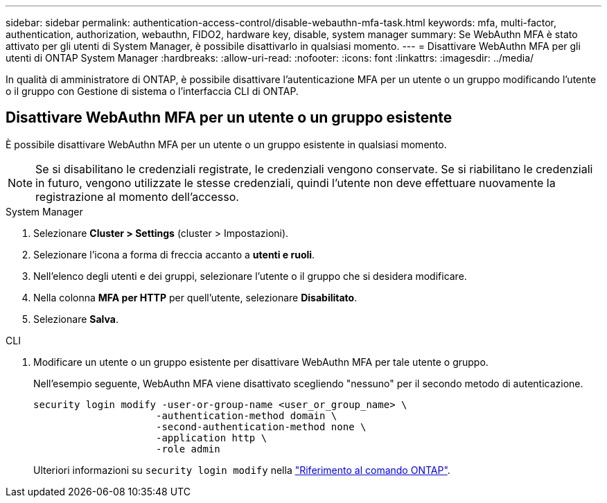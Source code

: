 ---
sidebar: sidebar 
permalink: authentication-access-control/disable-webauthn-mfa-task.html 
keywords: mfa, multi-factor, authentication, authorization, webauthn, FIDO2, hardware key, disable, system manager 
summary: Se WebAuthn MFA è stato attivato per gli utenti di System Manager, è possibile disattivarlo in qualsiasi momento. 
---
= Disattivare WebAuthn MFA per gli utenti di ONTAP System Manager
:hardbreaks:
:allow-uri-read: 
:nofooter: 
:icons: font
:linkattrs: 
:imagesdir: ../media/


[role="lead"]
In qualità di amministratore di ONTAP, è possibile disattivare l'autenticazione MFA per un utente o un gruppo modificando l'utente o il gruppo con Gestione di sistema o l'interfaccia CLI di ONTAP.



== Disattivare WebAuthn MFA per un utente o un gruppo esistente

È possibile disattivare WebAuthn MFA per un utente o un gruppo esistente in qualsiasi momento.


NOTE: Se si disabilitano le credenziali registrate, le credenziali vengono conservate. Se si riabilitano le credenziali in futuro, vengono utilizzate le stesse credenziali, quindi l'utente non deve effettuare nuovamente la registrazione al momento dell'accesso.

[role="tabbed-block"]
====
.System Manager
--
. Selezionare *Cluster > Settings* (cluster > Impostazioni).
. Selezionare l'icona a forma di freccia accanto a *utenti e ruoli*.
. Nell'elenco degli utenti e dei gruppi, selezionare l'utente o il gruppo che si desidera modificare.
. Nella colonna *MFA per HTTP* per quell'utente, selezionare *Disabilitato*.
. Selezionare *Salva*.


--
.CLI
--
. Modificare un utente o un gruppo esistente per disattivare WebAuthn MFA per tale utente o gruppo.
+
Nell'esempio seguente, WebAuthn MFA viene disattivato scegliendo "nessuno" per il secondo metodo di autenticazione.

+
[source, console]
----
security login modify -user-or-group-name <user_or_group_name> \
                     -authentication-method domain \
                     -second-authentication-method none \
                     -application http \
                     -role admin
----
+
Ulteriori informazioni su `security login modify` nella link:https://docs.netapp.com/us-en/ontap-cli/security-login-modify.html["Riferimento al comando ONTAP"^].



--
====
